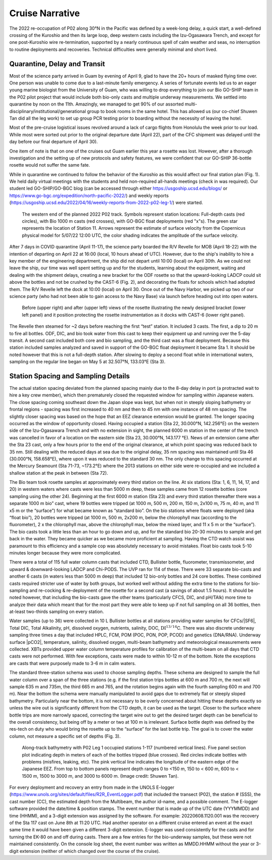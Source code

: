 Cruise Narrative
================

The 2022 re-occupation of P02 along 30°N in the Pacific was defined by a week-long delay, a quick start, a well-defined crossing of the Kuroshio and then its large loop, deep western casts including the Izu-Ogasawara Trench, and except for one post-Kuroshio wire re-termination, supported by a nearly continuous spell of calm weather and seas, no interruption to routine deployments and recoveries.
Technical difficulties were generally minimal and short lived.

Quarantine, Delay and Transit
--------------------------------------

Most of the science party arrived in Guam by evening of April 9, glad to have the 20+ hours of masked flying time over.
One person was unable to come due to a last-minute family emergency.
A series of fortunate events led us to an eager young marine biologist from the University of Guam, who was willing to drop everything to join our Bio GO-SHIP team in the P02 pilot project that would include both bio-only casts and multiple underway measurements.
We settled into quarantine by noon on the 11th.
Amazingly, we managed to get 90% of our assorted multi-disciplinary/institutional/generational group to book rooms in the same hotel.
This has allowed us (our co-chief Shuwen Tan did all the leg work) to set up group PCR testing prior to boarding without the necessity of leaving the hotel.

Most of the pre-cruise logistical issues revolved around a lack of cargo flights from Honolulu the week prior to our load.
While most were sorted out prior to the original departure date (April 22), part of the CFC shipment was delayed until the day before our final departure of April 30).

One item of note is that on one of the cruises out Guam earlier this year a rosette was lost.
However, after a thorough investigation and the setting up of new protocols and safety features, we were confident that our GO-SHIP 36-bottle rosette would not suffer the same fate. 

While in quarantine we continued to follow the behavior of the Kuroshio as this would affect our final station plan (Fig. 1).
We held daily virtual meetings with the students and held non-required all-hands meetings (check in was required).
Our student led GO-SHIP/GO-BGC blog (can be accessed through either https://usgoship.ucsd.edu/blogs/ or https://www.go-bgc.org/expedition/north-pacific-2022/) and weekly reports (https://usgoship.ucsd.edu/2022/04/16/weekly-reports-from-2022-p02-leg-1/) were started.

.. figure:: images/narrative/Fig_2_copernicus_SPD_p02_2022_trk_v8_stan2_2022-05-07.jpeg

    The western end of the planned 2022 P02 track.
    Symbols represent station locations: Full-depth casts (red circles), with Bio 1000 m casts (red crosses), with GO-BGC float deployments (red "x"s).
    The green star represents the location of Station 11.
    Arrows represent the estimate of surface velocity from the Copernicus physical model for 5/07/22 12:00 UTC, the color shading indicates the amplitude of the surface velocity.

After 7 days in COVID quarantine (April 11-17), the science party boarded the R/V Revelle for MOB (April 18-22) with the intention of departing on April 22 at 16:00 (local, 10 hours ahead of UTC).
However, due to the ship's inability to hire a key member of the engineering department, the ship did not depart until 10:00 (local) on April 30th.
As we could not leave the ship, our time was well spent setting up and for the students, learning about the equipment, waiting and dealing with the shipment delays, creating a new bracket for the ODF rosette so that the upward-looking LADCP could sit above the bottles and not be crushed by the CAST-6 (Fig. 2), and decorating the floats for schools which had adopted them.
The R/V Revelle left the dock at 10:00 (local) on April 30.
Once out of the Navy Harbor, we picked up two of our science party (who had not been able to gain access to the Navy Base) via launch before heading out into open waters.

.. figure:: images/narrative/Fig_3_New_Bracket.*

	Before (upper right) and after (upper left) views of the rosette illustrating the newly designed bracket (lower left panel) and it position protecting the rosette instrumentation as it docks with CAST-6 (lower right panel).
	
The Revelle then steamed for ~2 days before reaching the first “test” station.
It included 3 casts.
The first, a dip to 20 m to fire all bottles.
ODF, DIC, and bio took water from this cast to keep their equipment up and running over the 5-day transit.
A second cast included both core and bio sampling, and the third cast was a float deployment.
Because this station included samples analyzed and saved in support of the GO-BGC float deployment it became Sta 1.
It should be noted however that this is not a full-depth station.
After slowing to deploy a second float while in international waters, sampling on the regular line began on May 5 at 32.507°N, 133.03°E (Sta 3).

Station Spacing and Sampling Details
--------------------------------------
The actual station spacing deviated from the planned spacing mainly due to the 8-day delay in port (a protracted wait to hire a key crew member), which then prematurely closed the requested window for sampling within Japanese waters.
The close spacing coming southeast down the Japan slope was kept, but when not in steeply sloping bathymetry or frontal regions - spacing was first increased to 40 nm and then to 45 nm with one instance of 48 nm spacing.
The slightly closer spacing was based on the hope that an EEZ clearance extension would be granted.
The longer spacing occurred as the window of opportunity closed.
Having occupied a station (Sta 22, 30.000°N, 142.256°E) on the western side of the Izu-Ogasawara Trench and with no extension in sight, the planned 6000 m station in the center of the trench was cancelled in favor of a location on the eastern side (Sta 23, 30.000°N, 143.177 °E).
News of an extension came after the Sta 23 cast, only a few hours prior to the end of the original clearance, at which point spacing was reduced back to 35 nm.
Still dealing with the reduced days at sea due to the original delay, 35 nm spacing was maintained until Sta 46 (30.000°N, 158.658°E), where upon it was reduced to the standard 30 nm.
The only change to this spacing occurred at the Mercury Seamount (Sta 71-73, ~173.2°E) where the 2013 stations on either side were re-occupied and we included a shallow station at the peak in between (Sta 72).

The Bio team took rosette samples at approximately every third station on the line.
At six stations (Sta: 1, 6, 11, 14, 17, and 20) in western waters where casts were less than 5000 m deep, these samples came from 12 rosette bottles (core sampling using the other 24).
Beginning at the first 6000 m station (Sta 23) and every third station thereafter there was a separate 1000 m bio” cast, where 19 bottles were tripped (at 1000 m, 500 m, 200 m, 150 m, 2x100 m, 75 m, 40 m, and 11 x5 m or the “surface”) for what became known as “standard bio”.
On the bio stations where floats were deployed (aka “float bio”), 20 bottles were tripped (at 1000 m, 500 m, 2x200 m, below the chlorophyll max (according to the fluorometer), 2 x the chlorophyll max, above the chlorophyll max, below the mixed layer, and 11 x 5 m or the “surface”).
The bio casts took a little less than an hour to go down and up, and for the standard bio 20-30 minutes to sample and get back in the water.
They became quicker as we became more proficient at sampling.
Having the CTD watch assist was paramount to this efficiency and a sample cop was absolutely necessary to avoid mistakes.
Float bio casts took 5-10 minutes longer because they were more complicated.

There were a total of 115 full water column casts that included CTD, Bullister bottle, fluorometer, transmissometer, and upward & downward-looking LADCP and Chi-PODS.
The UVP ran for 114 of these.
There were 33 separate bio-casts and another 6 casts (in waters less than 5000 m deep) that included 12 bio-only bottles and 24 core bottles.
These combined casts required stricter use of water by both groups, but worked well without adding the extra time to the stations for bio-sampling and re-cocking & re-deployment of the rosette for a second cast (a savings of about 1.5 hours).
It should be noted however, that including the bio-casts gave the other teams (particularly CFCS, DIC, and pH/TAlk) more time to analyze their data which meant that for the most part they were able to keep up if not full sampling on all 36 bottles, then at-least two-thirds sampling on every station.

Water samples (up to 36) were collected in 10 L Bullister bottles at all stations providing water samples for CFCs/|SF6|, Total DIC, Total Alkalinity, pH, dissolved oxygen, nutrients, salinity, DOC, :math:`\text{DI}^{13/14}`\C.
There was also discrete underway sampling three times a day that included HPLC, FCM, POM (POC, PON, POP, PCOD) and genetics (DNA/RNA).
Underway surface |pCO2|, temperature, salinity, dissolved oxygen, multi-beam bathymetry and meteorological measurements were collected.
XBTs provided upper water column temperature profiles for calibration of the multi-beam on all days that CTD casts were not performed.
With few exceptions, casts were made to within 10-12 m of the bottom.
Note the exceptions are casts that were purposely made to 3-6 m in calm waters.

The standard three-station schema was used to choose sampling depths.
These schema are designed to sample the full water column over a span of the three stations (e.g. if the first station trips bottles at 600 m and 700 m, the next will sample 635 m and 735m, the third 665 m and 765, and the rotation begins again with the fourth sampling 600 m and 700 m).
Near the bottom the schema were manually manipulated to avoid gaps due to extremely flat or steeply sloped bathymetry.
Particularly near the bottom, it is not necessary to be overly concerned about hitting these depths exactly so unless the wire out is significantly different from the CTD depth, it can be used as the target.
Closer to the surface where bottle trips are more narrowly spaced, correcting the target wire out to get the desired target depth can be beneficial to the overall consistency, but being off by a meter or two at 100 m is irrelevant.
Surface bottle depth was defined by the res-tech on duty who would bring the rosette up to the “surface” for the last bottle trip.
The goal is to cover the water column, not measure a specific set of depths (Fig. 3).

.. figure:: images/narrative/Fig_4_bottle_schema_133_200.*

    Along-track bathymetry with P02 Leg 1 occupied stations 1-117 (numbered vertical lines).
    Five panel section plot indicating depth in meters of each of the bottles tripped (blue crosses).
    Red circles indicate bottles with problems (misfires, leaking, etc).
    The pink vertical line indicates the longitude of the eastern edge of the Japanese EEZ.
    From top to bottom panels represent depth ranges 0 to <150 m, 150 to < 600 m, 600 to < 1500 m, 1500 to 3000 m, and 3000 to 6000 m. (Image credit: Shuwen Tan).

For every deployment and recovery an entry from made in the UNOLS E-logger (https://www.unols.org/sites/default/files/R2R_EventLogger.pdf) that included the transect (P02), the station # (SSS), the cast number (CC), the estimated depth from the Multibeam, the author id-name, and a possible comment.
The E-logger software provided the date/time & position stamps.
The event number that is made up of the UTC date (YYYMMDD) and time (HHMM), and a 3-digit extension was assigned by the software.
For example: 20220608.1120.001 was the recovery of the Sta 117 cast on June 8th at 11:20 UTC.
Had another operator on a different cruise entered an event at the exact same time it would have been given a different 3-digit extension.
E-logger was used consistently for the casts and for turning the EK-80 on and off during casts.
There are a few entries for the bio-underway samples, but these were not maintained consistently.
On the console log sheet, the event number was written as MMDD.HHMM without the year or 3-digit extension (neither of which changed over the course of the cruise).